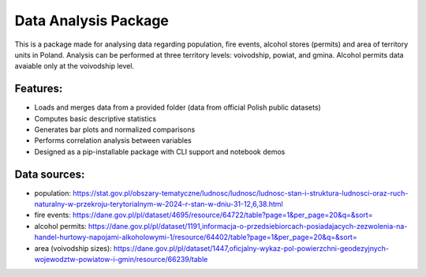Data Analysis Package
================================

This is a package made for analysing data regarding population, fire events, alcohol stores (permits) and area of territory units in Poland. Analysis can be performed at three territory levels: voivodship, powiat, and gmina. Alcohol permits data avaiable only at the voivodship level.

Features:
---------

- Loads and merges data from a provided folder (data from official Polish public datasets)
- Computes basic descriptive statistics
- Generates bar plots and normalized comparisons
- Performs correlation analysis between variables
- Designed as a pip-installable package with CLI support and notebook demos

Data sources:
------------

- population: https://stat.gov.pl/obszary-tematyczne/ludnosc/ludnosc/ludnosc-stan-i-struktura-ludnosci-oraz-ruch-naturalny-w-przekroju-terytorialnym-w-2024-r-stan-w-dniu-31-12,6,38.html
- fire events: https://dane.gov.pl/pl/dataset/4695/resource/64722/table?page=1&per_page=20&q=&sort=
- alcohol permits: https://dane.gov.pl/pl/dataset/1191,informacja-o-przedsiebiorcach-posiadajacych-zezwolenia-na-handel-hurtowy-napojami-alkoholowymi-1/resource/64402/table?page=1&per_page=20&q=&sort=
- area (voivodship sizes): https://dane.gov.pl/pl/dataset/1447,oficjalny-wykaz-pol-powierzchni-geodezyjnych-wojewodztw-powiatow-i-gmin/resource/66239/table
